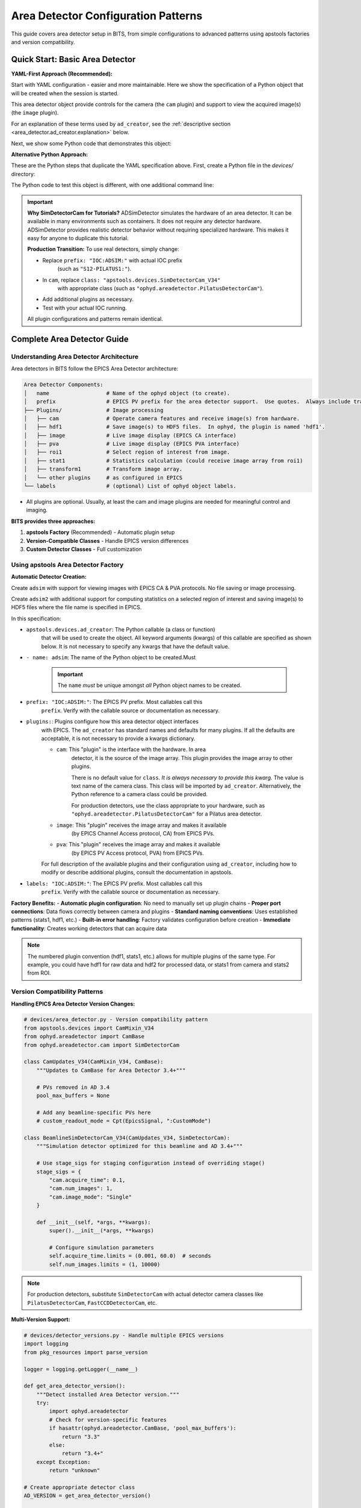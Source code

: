 .. _area_detectors:

Area Detector Configuration Patterns
=====================================

This guide covers area detector setup in BITS, from simple
configurations to advanced patterns using apstools factories and version
compatibility.

Quick Start: Basic Area Detector
---------------------------------

**YAML-First Approach (Recommended):**

Start with YAML configuration - easier and more maintainable.  Here we
show the specification of a Python object that will be created when the
session is started.

This area detector object provide controls for the camera (the ``cam``
plugin) and support to view the acquired image(s) (the ``image`` plugin).

.. code-block:: yaml
    :linenos:

    # 1. configs/devices.yml - Use apstools factory directly
    apstools.devices.ad_creator:
    - name: adsim
      prefix: "IOC:ADSIM:"  # EPICS PV prefix for this area detector instance.
      plugins:
      - cam  # The cam gets the image from the hardware.
          # In this case (ADSimDetector), the hardware is an EPICS simulation.
          class: "apstools.devices.SimDetectorCam_V34"
      - image  # no additional dictionary means to use default configuration from apstools
      labels: ["detectors"]

For an explanation of these terms used by ``ad_creator``, see the
:ref:`descriptive section <area_detector.ad_creator.explanation>` below.

Next, we show some Python code that demonstrates this object:

.. code-block:: python
    :linenos:

    # 2. Test immediately - this creates the 'adsim' detector object.
    from my_instrument.startup import *

    # Verify detector is functional.
    print(f"Detector: {adsim.name}, Connected: {adsim.connected}")

    # Test acquisition.
    RE(count([adsim]))

**Alternative Python Approach:**

These are the Python steps that duplicate the YAML specification above.  First,
create a Python file in the `devices/` directory:

.. code-block:: python
    :linenos:

    from apstools.devices import ad_creator

    # Create functional detector with Python code.
    adsim = ad_creator(
        prefix="IOC:ADSIM:",
        name="adsim",
        plugins=[
            {"name": "cam", "class": "apstools.devices.SimDetectorCam_V34"},
            "image",
        ]
        labels=["detectors"]
    )

The Python code to test this object is different, with one additional command line:

.. code-block:: python
    :linenos:

    # 2. Test immediately - this creates the 'adsim' detector object.
    from my_instrument.startup import *

    # Get the 'adsim' detector object from the ophyd object registry.
    adsim = oregistry["adsim"]

    # Verify detector is functional
    print(f"Detector: {adsim.name}, Connected: {adsim.connected}")

    # Test acquisition
    RE(count([adsim]))


.. important::
   **Why SimDetectorCam for Tutorials?** ADSimDetector simulates the hardware
   of an area detector.  It can be available in many environments such as
   containers.  It does not require any detector hardware. ADSimDetector
   provides realistic detector behavior without requiring specialized
   hardware. This makes it easy for anyone to duplicate this tutorial.

   **Production Transition:** To use real detectors, simply change:

   - Replace ``prefix: "IOC:ADSIM:"`` with actual IOC prefix
       (such as ``"S12-PILATUS1:"``).
   - In ``cam``, replace ``class: "apstools.devices.SimDetectorCam_V34"``
       with appropriate class (such as ``"ophyd.areadetector.PilatusDetectorCam"``).
   - Add additional plugins as necessary.
   - Test with your actual IOC running.

   All plugin configurations and patterns remain identical.

Complete Area Detector Guide
-----------------------------

Understanding Area Detector Architecture
~~~~~~~~~~~~~~~~~~~~~~~~~~~~~~~~~~~~~~~~

Area detectors in BITS follow the EPICS Area Detector architecture:

.. code-block:: text

    Area Detector Components:
    │   name                  # Name of the ophyd object (to create).
    │   prefix                # EPICS PV prefix for the area detector support.  Use quotes.  Always include trailing ":".
    ├── Plugins/              # Image processing
    │   ├── cam               # Operate camera features and receive image(s) from hardware.
    │   ├── hdf1              # Save image(s) to HDF5 files.  In ophyd, the plugin is named 'hdf1'.
    │   ├── image             # Live image display (EPICS CA interface)
    │   ├── pva               # Live image display (EPICS PVA interface)
    │   ├── roi1              # Select region of interest from image.
    │   ├── stat1             # Statistics calculation (could receive image array from roi1)
    │   ├── transform1        # Transform image array.
    │   └── other plugins     # as configured in EPICS
    └── labels                # (optional) List of ophyd object labels.

* All plugins are optional.  Usually, at least the cam and image plugins are
  needed for meaningful control and imaging.

**BITS provides three approaches:**

1. **apstools Factory** (Recommended) - Automatic plugin setup
2. **Version-Compatible Classes** - Handle EPICS version differences
3. **Custom Detector Classes** - Full customization

Using apstools Area Detector Factory
~~~~~~~~~~~~~~~~~~~~~~~~~~~~~~~~~~~~

**Automatic Detector Creation:**

Create ``adsim`` with support for viewing images with EPICS
CA & PVA protocols.  No file saving or image processing.

.. code-block:: yaml
    :linenos:

    apstools.devices.ad_creator:
    - name: adsim
      prefix: "IOC:ADSIM:"
      plugins:
      - cam
          class: "apstools.devices.SimDetectorCam_V34"
      - image
      - pva
      labels: ["detectors"]

Create ``adsim2`` with additional support for computing statistics on a
selected region of interest and saving image(s) to HDF5 files where the
file name is specified in EPICS.

.. code-block:: yaml
    :linenos:

    apstools.devices.ad_creator:
    - name: adsim2
      prefix: "IOC:ADSIM:"
      plugins:
      - cam
          class: "apstools.devices.SimDetectorCam_V34"
      - image
      - pva
      - roi1
      - stats1
      - hdf1:
          class: "apstools.devices.area_detector_support.AD_EpicsFileNameHDF5Plugin"
          # Path templates MUST end with a trailing `/`.
          read_path_template: "/gdata/dm/TEST/2025-2/"
          write_path_template: "/gdata/dm/TEST/2025-2/"
          kind: normal
      labels: ["detectors"]

.. _area_detector.ad_creator.explanation:

In this specification:

* ``apstools.devices.ad_creator``: The Python callable (a class or function)
    that will be used to create the object.  All keyword arguments (kwargs) of this
    callable are specified as shown below.  It is not necessary to specify
    any kwargs that have the default value.

* ``- name: adsim``: The name of the Python object to be created.Must

    .. important:: The ``name`` *must* be unique amongst *all* Python
        object names to be created.

* ``prefix: "IOC:ADSIM:"``: The EPICS PV prefix.  Most callables call this
    ``prefix``. Verify with the callable source or documentation as necessary.

* ``plugins:``: Plugins configure how this area detector object interfaces
    with EPICS.  The ``ad_creator`` has standard names and defaults for many
    plugins.  If all the defaults are acceptable, it is not necessary to
    provide a kwargs dictionary.

    * ``cam``: This "plugin" is the interface with the hardware.  In area
        detector, it is the source of the image array.  This plugin provides
        the image array to other plugins.

        There is no default value for ``class``.  *It is always necessary to
        provide this kwarg.*  The value is text name of the camera class.
        This class will be imported by ``ad_creator``.  Alternatively,
        the Python reference to a camera class could be provided.

        For production detectors, use the class appropriate to your hardware,
        such as ``"ophyd.areadetector.PilatusDetectorCam"`` for a Pilatus
        area detector.

    * ``image``: This "plugin" receives the image array and makes it available
        (by EPICS Channel Access protocol, CA) from EPICS PVs.

    * ``pva``: This "plugin" receives the image array and makes it available
        (by EPICS PV Access protocol, PVA) from EPICS PVs.

        .. Further description of CA and PVA is out of scope here.
           Consult the EPICS area detector documentation for full details.

    For full description of the available plugins and their
    configuration using ``ad_creator``, including how to modify or
    describe additional plugins, consult the documentation in apstools.

* ``labels: "IOC:ADSIM:"``: The EPICS PV prefix.  Most callables call this
    ``prefix``. Verify with the callable source or documentation as necessary.

**Factory Benefits:**
- **Automatic plugin configuration**: No need to manually set up plugin chains
- **Proper port connections**: Data flows correctly between camera and plugins
- **Standard naming conventions**: Uses established patterns (stats1, hdf1, etc.)
- **Built-in error handling**: Factory validates configuration before creation
- **Immediate functionality**: Creates working detectors that can acquire data

.. note::
   The numbered plugin convention (hdf1, stats1, etc.) allows for multiple
   plugins of the same type. For example, you could have hdf1 for raw data
   and hdf2 for processed data, or stats1 from camera and stats2 from ROI.

Version Compatibility Patterns
~~~~~~~~~~~~~~~~~~~~~~~~~~~~~~

**Handling EPICS Area Detector Version Changes:**

.. code-block:: python

    # devices/area_detector.py - Version compatibility pattern
    from apstools.devices import CamMixin_V34
    from ophyd.areadetector import CamBase
    from ophyd.areadetector.cam import SimDetectorCam

    class CamUpdates_V34(CamMixin_V34, CamBase):
        """Updates to CamBase for Area Detector 3.4+"""

        # PVs removed in AD 3.4
        pool_max_buffers = None

        # Add any beamline-specific PVs here
        # custom_readout_mode = Cpt(EpicsSignal, ":CustomMode")

    class BeamlineSimDetectorCam_V34(CamUpdates_V34, SimDetectorCam):
        """Simulation detector optimized for this beamline and AD 3.4+"""

        # Use stage_sigs for staging configuration instead of overriding stage()
        stage_sigs = {
            "cam.acquire_time": 0.1,
            "cam.num_images": 1,
            "cam.image_mode": "Single"
        }

        def __init__(self, *args, **kwargs):
            super().__init__(*args, **kwargs)

            # Configure simulation parameters
            self.acquire_time.limits = (0.001, 60.0)  # seconds
            self.num_images.limits = (1, 10000)

.. note::
   For production detectors, substitute ``SimDetectorCam`` with actual detector
   camera classes like ``PilatusDetectorCam``, ``FastCCDDetectorCam``, etc.

**Multi-Version Support:**

.. code-block:: python

    # devices/detector_versions.py - Handle multiple EPICS versions
    import logging
    from pkg_resources import parse_version

    logger = logging.getLogger(__name__)

    def get_area_detector_version():
        """Detect installed Area Detector version."""
        try:
            import ophyd.areadetector
            # Check for version-specific features
            if hasattr(ophyd.areadetector.CamBase, 'pool_max_buffers'):
                return "3.3"
            else:
                return "3.4+"
        except Exception:
            return "unknown"

    # Create appropriate detector class
    AD_VERSION = get_area_detector_version()

    if AD_VERSION == "3.4+":
        from .area_detector import BeamlineSimDetectorCam_V34 as SimDetector
    else:
        from ophyd.areadetector import SimDetector

    logger.info(f"Using Area Detector version: {AD_VERSION}")

.. note::
   This pattern works for any detector type. Replace ``SimDetector`` with
   ``PilatusDetector``, ``FastCCDDetector``, etc. for production systems.

Common Detector Patterns
~~~~~~~~~~~~~~~~~~~~~~~~

**Simulation Detector Pattern:**

.. code-block:: python

    # devices/adsim.py - ADSimDetector setup for development/testing
    from apstools.devices import CamMixin_V34
    from ophyd.areadetector import SimDetector
    from ophyd.areadetector.plugins import ImagePlugin_V34, StatsPlugin_V34
    from ophyd import Component as Cpt

    class ProductionSimDetector(SimDetector):
        """Production-ready simulation detector with optimized plugins."""

        # Use version-compatible plugins (remove leading colons from PV suffixes)
        image = Cpt(ImagePlugin_V34, "image1:")
        stats1 = Cpt(StatsPlugin_V34, "Stats1:")  # Stats1 receives from camera
        stats2 = Cpt(StatsPlugin_V34, "Stats2:")  # Stats2 can receive from ROI

        def __init__(self, *args, **kwargs):
            super().__init__(*args, **kwargs)

            # Configure for realistic simulation
            self.cam.acquire_period.put(0.005)  # 5ms overhead
            self.stats1.kind = "hinted"  # Show in plots

        def collect_dark_images(self, num_images=10):
            """Simulate dark image collection for background subtraction."""
            # Simulate dark collection process
            original_num = self.cam.num_images.get()
            self.cam.num_images.put(num_images)
            self.cam.image_mode.put("Multiple")
            # Implementation continues...

.. note::
   This pattern applies to any detector type. For production systems, replace
   ``SimDetector`` with ``PilatusDetector``, ``PerkinElmerDetector``, etc.

**Fast CCD Pattern:**

.. code-block:: python

    # devices/fastccd.py - Fast CCD configuration
    from ophyd.areadetector import DetectorBase
    from ophyd.areadetector.cam import FastCCDDetectorCam
    from ophyd.areadetector.plugins import HDF5Plugin_V34
    from ophyd import Component as Cpt

    class FastCCDDetector(DetectorBase):
        """Fast CCD detector with HDF5 file writing."""

        cam = Cpt(FastCCDDetectorCam, "cam1:")
        # HDF5 plugin needs comprehensive setup (see 12ID repository for complete example)
        hdf1 = Cpt(HDF5Plugin_V34, "HDF1:",
                   write_path_template="/data/%Y/%m/%d/",
                   # Additional HDF5 configuration required for functionality
                   # - file_path, file_name, file_template must be set
                   # - capture mode and array callbacks need configuration
                   )

        def __init__(self, *args, **kwargs):
            super().__init__(*args, **kwargs)

            # Fast CCD specific configuration
            self.cam.fccd_fw_enable.put(1)  # Enable firmware processing
            self.cam.fccd_sw_enable.put(1)  # Enable software processing

            # HDF5 requires additional setup beyond basic Component definition
            # See 12ID repository for complete HDF5 configuration example:
            # - file_path, file_name, file_template must be configured
            # - capture mode and callbacks need proper setup
            # - array port connections must be established

**Area Detector with Custom Processing:**

.. code-block:: python

    # devices/processing_detector.py - Working detector with image processing
    # This example creates a functional detector with ROI and processing capabilities
    from ophyd.areadetector import DetectorBase
    from ophyd.areadetector.plugins import ProcessPlugin_V34, ROIPlugin_V34, StatsPlugin_V34
    from ophyd.areadetector.cam import SimDetectorCam
    from ophyd import Component as Cpt

    class ProcessingDetector(DetectorBase):
        """Working detector with real-time image processing and statistics."""

        # Camera component required for functional detector
        cam = Cpt(SimDetectorCam, "cam1:")

        # Multiple ROIs for different sample regions (remove leading colons)
        roi1 = Cpt(ROIPlugin_V34, "ROI1:", kind="hinted")
        roi2 = Cpt(ROIPlugin_V34, "ROI2:", kind="hinted")
        roi3 = Cpt(ROIPlugin_V34, "ROI3:", kind="hinted")

        # Image processing
        proc1 = Cpt(ProcessPlugin_V34, "Proc1:")

        # Statistics plugins that receive from ROI plugins (proper data flow)
        roi1_stats = Cpt(StatsPlugin_V34, "Stats3:")  # Stats3 gets input from ROI1
        roi2_stats = Cpt(StatsPlugin_V34, "Stats4:")  # Stats4 gets input from ROI2

        def setup_rois(self, sample_positions):
            """Configure ROIs for different sample positions."""
            for i, (roi, pos) in enumerate(zip([self.roi1, self.roi2, self.roi3],
                                               sample_positions)):
                roi.min_x.put(pos['x'] - pos['width']//2)
                roi.min_y.put(pos['y'] - pos['height']//2)
                roi.size_x.put(pos['width'])
                roi.size_y.put(pos['height'])

Plugin Configuration Patterns
~~~~~~~~~~~~~~~~~~~~~~~~~~~~~

**File Writing Plugins:**

.. code-block:: python

    # devices/file_writers.py - Advanced file writing
    from ophyd.areadetector.plugins import HDF5Plugin_V34, TIFFPlugin_V34
    from ophyd import Component as Cpt
    from pathlib import Path
    import datetime

    class MultiFormatDetector(DetectorBase):
        """Working detector that saves in multiple formats.

        This example provides practical file writing configuration
        based on established beamline patterns.
        """

        # Camera required for functional detector
        cam = Cpt(SimDetectorCam, "cam1:")

        # File writing plugins (numbered convention allows multiple plugins)
        hdf1 = Cpt(HDF5Plugin_V34, "HDF1:")  # Primary HDF5 writer
        tiff1 = Cpt(TIFFPlugin_V34, "TIFF1:")  # Quick preview writer

        # Stats plugin for monitoring
        stats1 = Cpt(StatsPlugin_V34, "Stats1:")

        def configure_file_writing(self, experiment_name, sample_name):
            """Configure file paths and names."""

            # Create date-based directory structure
            today = datetime.datetime.now()
            data_path = Path(f"/data/{today.year:04d}/{today.month:02d}/{today.day:02d}")

            # HDF5 for analysis (using hdf1 naming convention)
            hdf5_path = data_path / "hdf5"
            self.hdf1.file_path.put(str(hdf5_path))
            self.hdf1.file_name.put(f"{experiment_name}_{sample_name}")
            self.hdf1.file_template.put("%s%s_%06d.h5")

            # TIFF for quick review (using tiff1 naming convention)
            tiff_path = data_path / "tiff"
            self.tiff1.file_path.put(str(tiff_path))
            self.tiff1.file_name.put(f"{experiment_name}_{sample_name}")

**Statistics and ROI Plugins:**

.. code-block:: python

    # devices/analysis_plugins.py - Real-time analysis
    from ophyd.areadetector.plugins import StatsPlugin_V34, ROIPlugin_V34
    from ophyd import Component as Cpt, Signal

    class AnalysisDetector(DetectorBase):
        """Detector with real-time analysis capabilities."""

        # Primary statistics (remove leading colon - PV naming convention)
        stats1 = Cpt(StatsPlugin_V34, "Stats1:")

        # ROI-based statistics (remove leading colons)
        roi1 = Cpt(ROIPlugin_V34, "ROI1:", kind="hinted")
        roi_stats1 = Cpt(StatsPlugin_V34, "Stats2:")  # Stats2 receives from ROI1 plugin

        # Peak finding
        peak_x = Cpt(Signal, value=0, kind="hinted")
        peak_y = Cpt(Signal, value=0, kind="hinted")
        peak_intensity = Cpt(Signal, value=0, kind="hinted")

        def find_beam_center(self):
            """Find beam center using centroid calculation."""
            centroid_x = self.stats1.centroid_x.get()
            centroid_y = self.stats1.centroid_y.get()
            max_value = self.stats1.max_value.get()

            # Update peak position signals
            self.peak_x.put(centroid_x)
            self.peak_y.put(centroid_y)
            self.peak_intensity.put(max_value)

            return centroid_x, centroid_y

Configuration Patterns
~~~~~~~~~~~~~~~~~~~~~~

**Basic Configuration:**

.. code-block:: yaml

    # configs/devices.yml - Standard detector configuration
    my_instrument.devices.ProductionSimDetector:
    - name: adsim
      prefix: "IOC:ADSIM:"
      labels: ["detectors", "primary"]

    # apstools factory configuration
    apstools.devices.ad_creator:
    - name: fast_detector
      # Factory arguments
      prefix: "IOC:ADSIM2:"
      detector_class: "SimDetectorCam"  # Use SimDetectorCam for development
      plugins: ["image", "stats1", "hdf1"]  # Use numbered plugin convention
      labels: ["detectors", "fast"]

.. note::
   For production, replace ``SimDetectorCam`` with actual detector classes
   like ``FastCCDDetectorCam``, ``PilatusDetectorCam``, etc.

**Environment-Specific Configuration:**

.. code-block:: yaml

    # configs/devices_aps_only.yml - Production detectors
    my_instrument.devices.ProductionPilatus:  # Replace with actual detector class
    - name: pilatus_real
      prefix: "12IDA:PILATUS:"
      labels: ["detectors", "primary"]
      # Custom initialization
      init_kwargs:
        acquire_time: 0.1
        file_path: "/data/pilatus/"

.. code-block:: yaml

    # configs/devices.yml - Development/simulation
    ophyd.areadetector.SimDetector:
    - name: adsim_dev
      prefix: "SIM:ADSIM:"
      labels: ["detectors", "primary"]
      # Simulation parameters
      init_kwargs:
        noise: true
        image_width: 1024  # Typical detector dimensions
        image_height: 1024

Integration with Plans
~~~~~~~~~~~~~~~~~~~~~

**Detector in Scan Plans:**

.. code-block:: python

    # plans/detector_scans.py - Detector-specific scan plans
    from bluesky.plans import count, scan
    from bluesky import plan_stubs as bps

    def detector_count(detector, *, num=1, delay=0, acquire_time=0.1):
        """Count plan with detector-specific setup.

        Parameters passed as keyword arguments for clarity and safety.
        This plan DOES publish Bluesky documents (start, event, stop).
        """

        # Configure detector parameters (passed as plan arguments)
        yield from bps.mv(detector.cam.acquire_time, acquire_time)
        yield from bps.mv(detector.cam.num_images, 1)

        # Execute count with proper document publishing
        yield from count([detector], num=num, delay=delay)

    def detector_series(detector, *, num_images, exposure_time):
        """Collect a series of images.

        IMPORTANT: This plan does NOT publish normal Bluesky documents.
        It only triggers and reads - no start/event/stop documents.
        Use detector_count() if you need full document publishing.
        """

        # Configure for series acquisition (parameters as keyword args)
        yield from bps.mv(detector.cam.acquire_time, exposure_time)
        yield from bps.mv(detector.cam.num_images, num_images)
        yield from bps.mv(detector.cam.image_mode, "Multiple")

        # Trigger acquisition - NO document publishing
        yield from bps.trigger_and_read([detector])

**Detector Alignment Plans:**

.. code-block:: python

    # plans/detector_alignment.py - Detector positioning
    from apstools.plans import lineup2
    from bluesky import plan_stubs as bps

    def align_detector_distance(detector, distance_motor, *, nominal_distance,
                               scan_range=10, num_points=21):
        """Align detector to optimal distance.

        Parameters passed as keyword arguments for safety and clarity.
        """

        # Scan around nominal position (parameters as keyword args)
        yield from lineup2(
            [detector.stats1.total],
            distance_motor,
            nominal_distance - scan_range,  # mm
            nominal_distance + scan_range,  # mm
            num_points
        )

Data Management Integration
~~~~~~~~~~~~~~~~~~~~~~~~~~

**Metadata Collection:**

.. code-block:: python

    # devices/detector_metadata.py - Metadata integration
    from ophyd import Device, Component as Cpt, Signal

    class DetectorMetadata(Device):
        """Collect detector metadata for data management.

        This metadata gets automatically included in Bluesky documents
        when using kind="config" - essential for data analysis.
        """

        # Detector configuration (automatically saved with each scan)
        exposure_time = Cpt(Signal, kind="config")  # Current exposure setting
        num_images = Cpt(Signal, kind="config")     # Images per acquisition
        detector_distance = Cpt(Signal, kind="config") # Sample-to-detector distance

        # Environmental conditions (for data quality assessment)
        detector_temperature = Cpt(EpicsSignal, ":TEMP:RBV", kind="config")

        # Calibration information (essential for data analysis)
        pixel_size = Cpt(Signal, value=0.172, kind="config")  # mm per pixel
        wavelength = Cpt(Signal, kind="config")  # X-ray wavelength in Angstroms

**File Management:**

.. code-block:: python

    # callbacks/detector_files.py - File management
    from apstools.callbacks import NXWriter
    from pathlib import Path

    class DetectorFileManager:
        """Practical file management for area detectors.

        This example shows working file management patterns used
        in production beamlines. Handles directory creation,
        file naming, and metadata integration.
        """

        def __init__(self, detector, base_path="/data"):
            self.detector = detector
            self.base_path = Path(base_path)
            # Validate detector has required file writing capability
            if not hasattr(detector, 'hdf1'):
                raise ValueError(f"Detector {detector.name} lacks hdf1 plugin")

        def setup_scan_files(self, scan_id, sample_name):
            """Configure files for a scan."""

            scan_dir = self.base_path / f"scan_{scan_id:04d}"
            scan_dir.mkdir(exist_ok=True)

            # Configure HDF5 file (using hdf1 naming convention)
            self.detector.hdf1.file_path.put(str(scan_dir))
            self.detector.hdf1.file_name.put(f"{sample_name}")

            # Setup NeXus writer
            nx_writer = NXWriter(str(scan_dir / f"{sample_name}.nx.hdf5"))
            return nx_writer

Troubleshooting Area Detectors
~~~~~~~~~~~~~~~~~~~~~~~~~~~~~~

**Common Issues and Practical Solutions:**

1. **Connection Errors**:

   Various root causes are possible:

   * IOC not running
   * Wrong PV prefix
   * Wrong PV name(s)
   * IOC does not provide expected plugin
   * Wrong asyn PORT name

   .. TODO: show example of each error and how to fix

2. **HDF5/JPEG/TIFF File Writing Problems** (always needs more than default setup):

   We'll show with the HDF5 File Plugin but similar instructions
   apply to the other file writers.

   * file writer mode Wrong
   * file path does not exist
   * auto save and related parameters
   * plugin not enabled

   .. TODO: show example of each error and how to fix
   .. code-block:: python

       # Check complete HDF5 configuration (using hdf1 convention)
       print(f"File path: {detector.hdf1.file_path.get()}")
       print(f"File name: {detector.hdf1.file_name.get()}")
       print(f"File template: {detector.hdf1.file_template.get()}")
       print(f"Write mode: {detector.hdf1.file_write_mode.get()}")
       print(f"Capture status: {detector.hdf1.capture.get()}")
       print(f"Array port: {detector.hdf1.nd_array_port.get()}")

       # HDF5 plugin often needs explicit configuration:
       # detector.hdf1.file_path.put("/data/experiment/")
       # detector.hdf1.file_name.put("sample_001")
       # detector.hdf1.file_template.put("%s%s_%06d.h5")

3. **Memory and Buffer Issues:**

   .. code-block:: bash

       # TODO: refactor with ophyd code
       # Check memory pools
       caget IOC:ADSIM:cam1:PoolMaxBuffers
       caget IOC:ADSIM:cam1:PoolUsedBuffers

4. Problems with the `hdf1` plugin and the `Capture_RBV` PV.
   .. TODO: Show the error message, show how to fix.

   Plugin needs to be *primed*.

5. Plugin known to be in use by EPICS but not configured here:
   .. TODO: Show the error message, show how to fix.

**Diagnostic Tools:**

.. code-block:: python

    # devices/detector_diagnostics.py - Diagnostic utilities
    def diagnose_detector(detector):
        """Run comprehensive detector diagnostics."""

        print(f"Detector: {detector.name}")
        print(f"Connection: {detector.connected}")
        print(f"Acquire state: {detector.cam.acquire.get()}")
        print(f"Array size: {detector.cam.array_size.get()}")

        # Check plugins (using numbered convention)
        for plugin_name in ['image', 'stats1', 'hdf1']:
            if hasattr(detector, plugin_name):
                plugin = getattr(detector, plugin_name)
                print(f"{plugin_name}: enabled={plugin.enable.get()}")

AI Integration Guidelines
~~~~~~~~~~~~~~~~~~~~~~~~

**bAIt Analysis Patterns:**

.. code-block:: python

    # AI rules for area detector validation
    def analyze_detector_config(detector_config):
        """bAIt rules for detector analysis."""

        validation_rules = {
            "version_compatibility": "Check for apstools mixins",
            "plugin_connections": "Verify proper port connections",
            "file_paths": "Ensure writable file paths",
            "memory_configuration": "Check buffer pool settings",
            "performance_optimization": "Validate acquisition settings"
        }

        return validate_detector_rules(detector_config, validation_rules)

Best Practices Summary
~~~~~~~~~~~~~~~~~~~~~~

**DO:**
- **Use apstools factory** for standard detectors - creates working detectors immediately
- **Follow numbered plugin conventions** (hdf1, stats1) - allows multiple plugins
- **Remove leading colons** from PV suffixes - correct EPICS naming
- **Configure HDF5 completely** - file_path, file_name, file_template required
- **Connect stats to ROI plugins** - proper data flow for analysis
- **Test with simulation first** - verify patterns before production hardware
- **Pass plan parameters as kwargs** - safer and clearer than positional args
- **Document Bluesky publishing differences** - critical for data collection

**DON'T:**
- Use "hdf5" or "stats" without numbers - breaks convention
- Include leading colons in plugin PV suffixes - incorrect naming
- Create examples that don't produce working detectors - no practical value
- Skip HDF5 detailed configuration - plugin won't function properly
- Connect stats plugins directly to camera when ROI analysis needed
- Assume all plans publish documents - some only trigger/read
- Hardcode parameters in plans - use kwargs for flexibility

**Validation Checklist:**

Before moving to production, verify your detector setup:

.. code-block:: python

    # Test detector functionality
    print(f"Connected: {detector.connected}")
    print(f"Plugins enabled: {detector.hdf1.enable.get()}")
    print(f"File path set: {detector.hdf1.file_path.get()}")

    # Test acquisition
    detector.stage()  # Should not raise exceptions
    detector.unstage()

    # Test with Bluesky
    RE(count([detector]))  # Should complete successfully

**Next Steps:**

1. :doc:`Create detector-specific scan plans <creating_plans>`
2. :doc:`Integrate with data management workflows <dm>`
3. :doc:`Set up queue server for detector operations <qserver>`
4. **Reference 12ID repository** for complete HDF5 configuration examples
